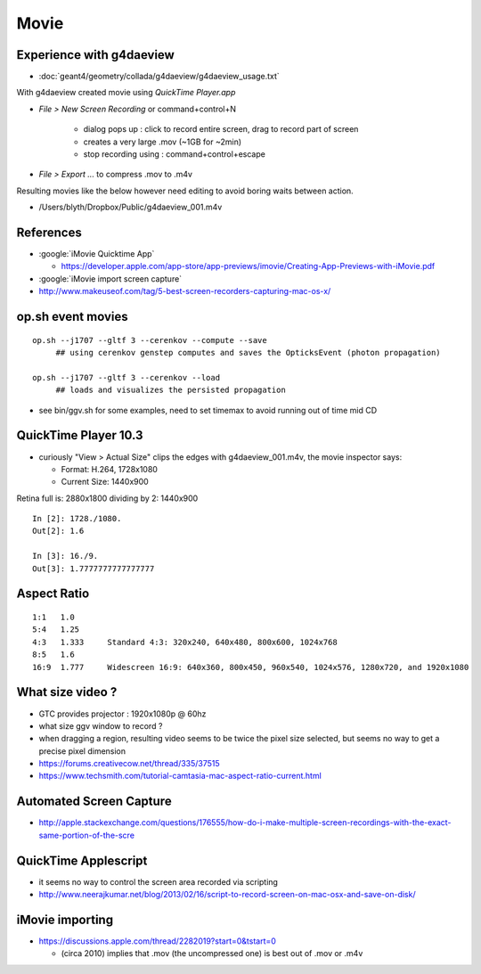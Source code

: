 Movie
======

Experience with g4daeview
----------------------------

* :doc:`geant4/geometry/collada/g4daeview/g4daeview_usage.txt`

With g4daeview created movie using `QuickTime Player.app` 

* `File > New Screen Recording` or command+control+N

   * dialog pops up : click to record entire screen, drag to record part of screen
   * creates a very large .mov (~1GB for ~2min) 
   * stop recording using : command+control+escape 

* `File > Export ...` to compress .mov to .m4v 


Resulting movies like the below however need editing to avoid boring waits between action.

* /Users/blyth/Dropbox/Public/g4daeview_001.m4v


References
-----------

* :google:`iMovie Quicktime App`

  * https://developer.apple.com/app-store/app-previews/imovie/Creating-App-Previews-with-iMovie.pdf

* :google:`iMovie import screen capture`

* http://www.makeuseof.com/tag/5-best-screen-recorders-capturing-mac-os-x/


op.sh event movies
-------------------

::

    op.sh --j1707 --gltf 3 --cerenkov --compute --save
         ## using cerenkov genstep computes and saves the OpticksEvent (photon propagation)

    op.sh --j1707 --gltf 3 --cerenkov --load
         ## loads and visualizes the persisted propagation


* see bin/ggv.sh for some examples, need to set timemax to avoid running out of time mid CD


QuickTime Player 10.3
-----------------------

* curiously "View > Actual Size" clips the edges with g4daeview_001.m4v, the movie inspector says:

  * Format: H.264, 1728x1080
  * Current Size: 1440x900 


Retina full is: 2880x1800 dividing by 2: 1440x900

::

    In [2]: 1728./1080.
    Out[2]: 1.6

    In [3]: 16./9.
    Out[3]: 1.7777777777777777


Aspect Ratio
---------------

::

    1:1   1.0 
    5:4   1.25    
    4:3   1.333     Standard 4:3: 320x240, 640x480, 800x600, 1024x768
    8:5   1.6 
    16:9  1.777     Widescreen 16:9: 640x360, 800x450, 960x540, 1024x576, 1280x720, and 1920x1080



What size video ?
---------------------------------------------

* GTC provides projector : 1920x1080p @ 60hz

* what size ggv window to record ?
* when dragging a region, resulting video seems to be twice the pixel size selected, 
  but seems no way to get a precise pixel dimension

* https://forums.creativecow.net/thread/335/37515

* https://www.techsmith.com/tutorial-camtasia-mac-aspect-ratio-current.html


Automated Screen Capture
-------------------------

* http://apple.stackexchange.com/questions/176555/how-do-i-make-multiple-screen-recordings-with-the-exact-same-portion-of-the-scre


QuickTime Applescript
-----------------------

* it seems no way to control the screen area recorded via scripting 
* http://www.neerajkumar.net/blog/2013/02/16/script-to-record-screen-on-mac-osx-and-save-on-disk/


iMovie importing
-----------------

* https://discussions.apple.com/thread/2282019?start=0&tstart=0

  * (circa 2010) implies that .mov (the uncompressed one) is best out of .mov or .m4v  




